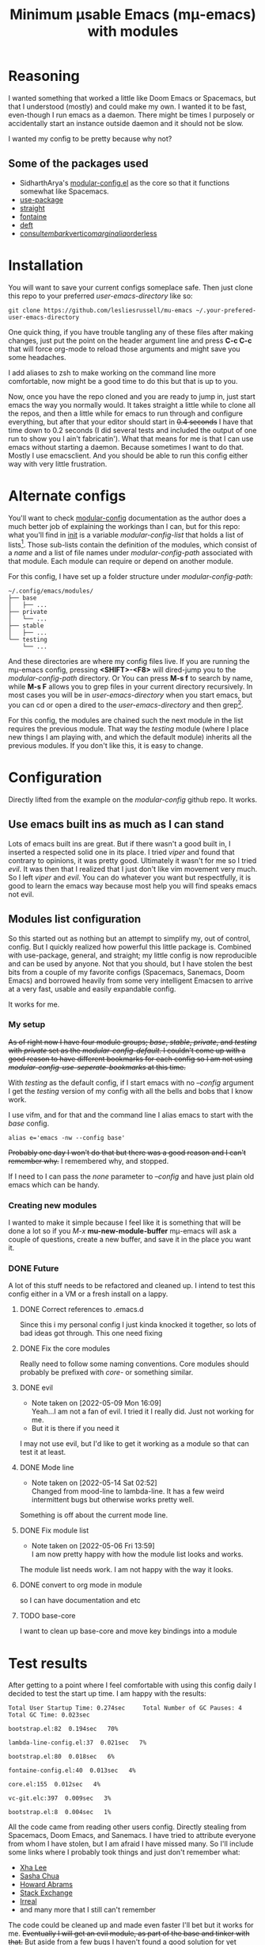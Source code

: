#+title: Minimum μsable Emacs (mμ-emacs) with modules
#+OPTIONS: num:nil


[[./docs/mu-emacs-logo.png]]

* Reasoning
I wanted something that worked a little like Doom Emacs or Spacemacs, but that I understood (mostly) and could make my own. I wanted it to be fast, even-though I run emacs as a daemon. There might be times I purposely or accidentally start an instance outside daemon and it should not be slow.

I wanted my config to be pretty because why not?

** Some of the packages used
- SidharthArya's [[https://github.com/SidharthArya/modular-config.el/tree/2bd77193fa3a7ec0541db284b4034821a8f59fea][modular-config.el]] as the core so that it functions somewhat like Spacemacs.
- [[https://github.com/jwiegley/use-package/tree/a7422fb8ab1baee19adb2717b5b47b9c3812a84c][use-package]]
- [[https://github.com/radian-software/straight.el][straight]]
- [[https://git.sr.ht/~protesilaos/fontaine][fontaine]]
- [[https://jblevins.org/projects/deft/][deft]]
- [[https://github.com/minad/consult][consult]]/[[https://github.com/oantolin/embark][embark]]/[[https://github.com/minad/vertico][vertico]]/[[https://github.com/minad/marginalia/tree/26f2bd9ee7b63bcad6604108e2f565b34bc6083b][marginalia]]/[[https://github.com/oantolin/orderless?hmsr=joyk.com][orderless]]

* Installation
You will want to save your current configs someplace safe. Then just clone this repo to your preferred /user-emacs-directory/ like so:
#+begin_example
  git clone https://github.com/lesliesrussell/mu-emacs ~/.your-prefered-user-emacs-directory
#+end_example

One quick thing, if you have trouble tangling any of these files after making changes, just put the point on the header argument line and press *C-c C-c* that will force org-mode to reload those arguments and might save you some headaches.

I add aliases to zsh to make working on the command line more comfortable, now might be a good time to do this but that is up to you.

Now, once you have the repo cloned and you are ready to jump in, just start emacs the way you normally would. It takes straight a little while to clone all the repos, and then a little while for emacs to run through and configure everything, but after that your editor should start in +0.4 seconds+ I have that time down to 0.2 seconds (I did several tests and included the output of one run to show you I ain't fabricatin'). What that means for me is that I can use emacs without starting a daemon. Because sometimes I want to do that. Mostly I use emacsclient. And you should be able to run this config either way with very little frustration.

* Alternate configs
You'll want to check [[https://github.com/SidharthArya/modular-config.el/tree/2bd77193fa3a7ec0541db284b4034821a8f59fea][modular-config]] documentation as the author does a much better job of explaining the workings than I can, but for this repo: what you'll find in [[file:init.org][init]] is a variable /modular-config-list/ that holds a list of lists[fn:1]. Those sub-lists contain the definition of the modules, which consist of a /name/ and a list of file names under /modular-config-path/ associated with that module. Each module can require or depend on another module.

For this config, I have set up a folder structure under /modular-config-path/:
#+begin_example
~/.config/emacs/modules/
├── base
│   ├── ...
├── private
│   └── ...
├── stable
│   ├── ...
└── testing
    └── ...
#+end_example
And these directories are where my config files live.
If you are running the mμ-emacs config, pressing *<SHIFT>-<F8>* will dired-jump you to the /modular-config-path/ directory. Or You can press *M-s f* to search by name, while *M-s F* allows you to grep files in your current directory recursively. In most cases you will be in /user-emacs-directory/ when you start emacs, but you can cd or open a dired to the /user-emacs-directory/ and then grep[fn:2].

For this config, the modules are chained such the next module in the list requires the previous module. That way the /testing/ module (where I place new things I am playing with, and which the default module) inherits all the previous modules. If you don't like this, it is easy to change.

* Configuration
Directly lifted from the example on the /modular-config/ github repo. It works.
** Use emacs built ins as much as I can stand
Lots of emacs built ins are great. But if there wasn't a good built in, I inserted a respected solid one in its place. I tried /viper/ and found that contrary to opinions, it was pretty good. Ultimately it wasn't for me so I tried /evil/. It was then that I realized that I just don't like vim movement very much. So I left /viper/ and /evil/. You can do whatever you want  but respectfully, it is good to learn the emacs way because most help you will find speaks emacs not evil.

** Modules list configuration
So this started out as nothing but an attempt to simplify my, out of control, config. But I quickly realized how powerful this little package is. Combined with use-package, general, and straight; my little config is now reproducible and can be used by anyone. Not that you should, but I have stolen the best bits from a couple of my favorite configs (Spacemacs, Sanemacs, Doom Emacs) and borrowed heavily from some very intelligent Emacsen to arrive at a very fast, usable and easily expandable config.

It works for me.

*** My setup
+As of right now I have four module groups; /base/, /stable/, /private/, and /testing/ with /private/ set as the /modular-config-default/. I couldn't come up with a good reason to have different bookmarks for each config so I am not using /modular-config-use-seperate-bookmarks/ at this time.+

With /testing/ as the default config, if I start emacs with no /--config/ argument I get the /testing/ version of my config with all the bells and bobs that I know work.

I use vifm, and for that and the command line I alias emacs to start with the /base/ config.

#+begin_example
  alias e='emacs -nw --config base'
#+end_example

+Probably one day I won't do that but there was a good reason and I can't remember why.+ I remembered why, and stopped.

If I need to I can pass the /none/ parameter to /--config/ and have just plain old emacs which can be handy.

*** Creating new modules
I wanted to make it simple because I feel like it is something that will be done a lot so if you /M-x/ *mu-new-module-buffer* mμ-emacs will ask a couple of questions, create a new buffer, and save it in the place you want it.

*** DONE Future
A lot of this stuff needs to be refactored and cleaned up. I intend to test this config either in a VM or a fresh install on a lappy.

**** DONE Correct references to .emacs.d
Since this i my personal config I just kinda knocked it together, so lots of bad ideas got through. This one need fixing

**** DONE Fix the core modules
Really need to follow some naming conventions. Core modules should probably be prefixed with /core-/ or something similar.

**** DONE evil
- Note taken on [2022-05-09 Mon 16:09] \\
  Yeah...I am not a fan of evil. I tried it I really did. Just not working for me.
- But it is there if you need it
I may not use evil, but I'd like to get it working as a module so that can test it at least.

**** DONE Mode line
- Note taken on [2022-05-14 Sat 02:52] \\
  Changed from mood-line to lambda-line. It has a few weird intermittent bugs but otherwise works pretty well.
Something is off about the current mode line.

**** DONE Fix module list
- Note taken on [2022-05-06 Fri 13:59] \\
  I am now pretty happy with how the module list looks and works.
The module list needs work. I am not happy with the way it looks.

**** DONE convert to org mode in module
so I can have documentation and etc

**** TODO base-core
I want to clean up base-core and move key bindings into a module
* Test results
After getting to a point where I feel comfortable with using this config daily I decided to test the start up time.
I am happy with the results:
#+begin_example
  Total User Startup Time: 0.274sec     Total Number of GC Pauses: 4     Total GC Time: 0.023sec

  bootstrap.el:82  0.194sec   70%

  lambda-line-config.el:37  0.021sec   7%

  bootstrap.el:80  0.018sec   6%

  fontaine-config.el:40  0.013sec   4%

  core.el:155  0.012sec   4%

  vc-git.elc:397  0.009sec   3%

  bootstrap.el:8  0.004sec   1%
#+end_example

All the code came from reading other users config. Directly stealing from Spacemacs, Doom Emacs, and Sanemacs.
I have tried to attribute everyone from whom I have stolen, but I am afraid I have missed many. So I'll include some links where I probably took things and just don't remember what:
- [[http://xahlee.org/][Xha Lee]]
- [[https://sachachua.com/blog/][Sasha Chua]]
- [[http://www.howardism.org/][Howard Abrams]]
- [[https://stackexchange.com/][Stack Exchange]]
- [[https://irreal.org/blog/?tag=emacs][Irreal]]
- and many more that I still can't remember

The code could be cleaned up and made even faster I'll bet but it works for me.
+Eventually I will get an evil module, as part of the base and tinker with that.+ But aside from a few bugs I haven't found a good solution for yet anybody could use this as a great starting point.

Not that anyone should. There are much better available.

* Footnotes
[fn:2] A handy little thing I found when stumbling around directories is to press /C-u/ then /C-x d/ and open a dired buffer in the /user-emacs-directory/. Once there all the sub-directories will have been inserted for you (as if you pressed /i/ on each sub-directory). You can then press /%g/ and grep all the files and emacs will mark the files containing matches to your pattern.

[fn:1] [[https://www.gnu.org/software/emacs/manual/html_node/elisp/Cons-Cell-Type.html][Cons Cell and List Types]] explains.
